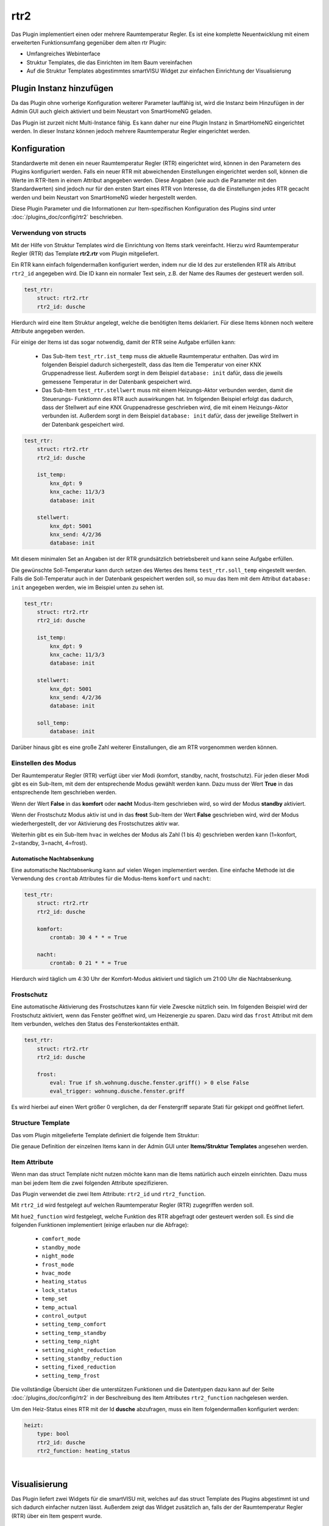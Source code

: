 .. index:: Plugins; rtr2 (Raumtemperatur Regler v2)
.. index:: rtr rtr2

rtr2
####

Das Plugin implementiert einen oder mehrere Raumtemperatur Regler. Es ist eine komplette Neuentwicklung mit einem
erweiterten Funktionsumfang gegenüber dem alten rtr Plugin:

- Umfangreiches Webinterface
- Struktur Templates, die das Einrichten im Item Baum vereinfachen
- Auf die Struktur Templates abgestimmtes smartVISU Widget zur einfachen Einrichtung der Visualisierung


Plugin Instanz hinzufügen
=========================

Da das Plugin ohne vorherige Konfiguration weiterer Parameter lauffähig ist, wird die Instanz beim Hinzufügen in
der Admin GUI auch gleich aktiviert und beim Neustart von SmartHomeNG geladen.

Das Plugin ist zurzeit nicht Multi-Instance fähig. Es kann daher nur eine Plugin Instanz in SmartHomeNG eingerichtet
werden. In dieser Instanz können jedoch mehrere Raumtemperatur Regler eingerichtet werden.


Konfiguration
=============

Standardwerte mit denen ein neuer Raumtemperatur Regler (RTR) eingerichtet wird, können in den Parametern des Plugins
konfiguriert werden. Falls ein neuer RTR mit abweichenden Einstellungen eingerichtet werden soll, können die Werte
im RTR-Item in einem Attribut angegeben werden. Diese Angaben (wie auch die Parameter mit den Standardwerten) sind
jedoch nur für den ersten Start eines RTR von Interesse, da die Einstellungen jedes RTR gecacht werden und beim
Neustart von SmartHomeNG wieder hergestellt werden.

Diese Plugin Parameter und die Informationen zur Item-spezifischen Konfiguration des Plugins sind
unter :doc:`/plugins_doc/config/rtr2` beschrieben.


Verwendung von structs
----------------------

Mit der Hilfe von Struktur Templates wird die Einrichtung von Items stark vereinfacht. Hierzu wird Raumtemperatur
Regler (RTR) das Template **rtr2.rtr** vom Plugin mitgeliefert.

Ein RTR kann einfach folgendermaßen konfiguriert werden, indem nur die Id des zur erstellenden RTR als Attribut
``rtr2_id`` angegeben wird. Die ID kann ein normaler Text sein, z.B. der Name des Raumes der gesteuert werden soll.

.. code-block:: yaml

    test_rtr:
        struct: rtr2.rtr
        rtr2_id: dusche


Hierdurch wird eine Item Struktur angelegt, welche die benötigten Items deklariert. Für diese Items können noch
weitere Attribute angegeben werden.

Für einige der Items ist das sogar notwendig, damit der RTR seine Aufgabe erfüllen kann:

  - Das Sub-Item ``test_rtr.ist_temp`` muss die aktuelle Raumtemperatur enthalten. Das wird im folgenden Beispiel
    dadurch sichergestellt, dass das Item die Temperatur von einer KNX Gruppenadresse liest. Außerdem sorgt in dem
    Beispiel ``database: init`` dafür, dass die jeweils gemessene Temperatur in der Datenbank gespeichert wird.

  - Das Sub-Item ``test_rtr.stellwert`` muss mit einem Heizungs-Aktor verbunden werden, damit die Steuerungs-
    Funktiomn des RTR auch auswirkungen hat. Im folgenden Beispiel erfolgt das dadurch, dass der Stellwert auf
    eine KNX Gruppenadresse geschrieben wird, die mit einem Heizungs-Aktor verbunden ist. Außerdem sorgt in dem
    Beispiel ``database: init`` dafür, dass der jeweilige Stellwert in der Datenbank gespeichert wird.

.. code-block:: yaml

    test_rtr:
        struct: rtr2.rtr
        rtr2_id: dusche

        ist_temp:
            knx_dpt: 9
            knx_cache: 11/3/3
            database: init

        stellwert:
            knx_dpt: 5001
            knx_send: 4/2/36
            database: init


Mit diesem minimalen Set an Angaben ist der RTR grundsätzlich betriebsbereit und kann seine Aufgabe erfüllen.

Die gewünschte Soll-Temperatur kann durch setzen des Wertes des Items ``test_rtr.soll_temp`` eingestellt werden.
Falls die Soll-Temperatur auch in der Datenbank gespeichert werden soll, so muu das Item mit dem Attribut
``database: init`` angegeben werden, wie im Beispiel unten zu sehen ist.

.. code-block:: yaml

    test_rtr:
        struct: rtr2.rtr
        rtr2_id: dusche

        ist_temp:
            knx_dpt: 9
            knx_cache: 11/3/3
            database: init

        stellwert:
            knx_dpt: 5001
            knx_send: 4/2/36
            database: init

        soll_temp:
            database: init


Darüber hinaus gibt es eine große Zahl weiterer Einstallungen, die am RTR vorgenommen werden können.


Einstellen des Modus
--------------------

Der Raumtemperatur Regler (RTR) verfügt über vier Modi (komfort, standby, nacht, frostschutz). Für jeden dieser
Modi gibt es ein Sub-Item, mit dem der entsprechende Modus gewählt werden kann. Dazu muss der Wert **True** in
das entsprechende Item geschrieben werden.

Wenn der Wert **False** in das **komfort** oder **nacht** Modus-Item geschrieben wird, so wird der Modus **standby**
aktiviert.

Wenn der Frostschutz Modus aktiv ist und in das **frost** Sub-Item der Wert **False** geschrieben wird, wird der
Modus wiederhergestellt, der vor Aktivierung des Frostschutzes aktiv war.

Weiterhin gibt es ein Sub-Item ``hvac`` in welches der Modus als Zahl (1 bis 4) geschrieben werden kann (1=konfort,
2=standby, 3=nacht, 4=frost).

Automatische Nachtabsenkung
~~~~~~~~~~~~~~~~~~~~~~~~~~~

Eine automatische Nachtabsenkung kann auf vielen Wegen implementiert werden. Eine einfache Methode ist die
Verwendung des ``crontab`` Attributes für die Modus-Items ``komfort`` und ``nacht``:

.. code-block:: yaml

    test_rtr:
        struct: rtr2.rtr
        rtr2_id: dusche

        komfort:
            crontab: 30 4 * * = True

        nacht:
            crontab: 0 21 * * = True

Hierdurch wird täglich um 4:30 Uhr der Komfort-Modus aktiviert und täglich um 21:00 Uhr die Nachtabsenkung.


Frostschutz
-----------

Eine automatische Aktivierung des Frostschutzes kann für viele Zwescke nützlich sein. Im folgenden Beispiel wird
der Frostschutz aktiviert, wenn das Fenster geöffnet wird, um Heizenergie zu sparen. Dazu wird das ``frost`` Attribut
mit dem Item verbunden, welches den Status des Fensterkontaktes enthält.

.. code-block:: yaml

    test_rtr:
        struct: rtr2.rtr
        rtr2_id: dusche

        frost:
            eval: True if sh.wohnung.dusche.fenster.griff() > 0 else False
            eval_trigger: wohnung.dusche.fenster.griff

Es wird hierbei auf einen Wert größer 0 verglichen, da der Fenstergriff separate Stati für gekippt ond geöffnet
liefert.


Structure Template
------------------

Das vom Plugin mitgelieferte Template definiert die folgende Item Struktur:

.. image:: assets/struct.jpg
   :class: screenshot

Die genaue Definition der einzelnen Items kann in der Admin GUI unter **Items/Struktur Templates** angesehen werden.


Item Attribute
--------------

Wenn man das struct Template nicht nutzen möchte kann man die Items natürlich auch einzeln einrichten. Dazu muss man
bei jedem Item die zwei folgenden Attribute spezifizieren.

Das Plugin verwendet die zwei Item Attribute: ``rtr2_id`` und ``rtr2_function``.

Mit ``rtr2_id`` wird festgelegt auf welchen Raumtemperatur Regler (RTR) zugegriffen werden soll.

Mit ``hue2_function`` wird festgelegt, welche Funktion des RTR abgefragt oder gesteuert werden soll.
Es sind die folgenden Funktionen implementiert (einige erlauben nur die Abfrage):

    - ``comfort_mode``
    - ``standby_mode``
    - ``night_mode``
    - ``frost_mode``
    - ``hvac_mode``
    - ``heating_status``
    - ``lock_status``
    - ``temp_set``
    - ``temp_actual``
    - ``control_output``
    - ``setting_temp_comfort``
    - ``setting_temp_standby``
    - ``setting_temp_night``
    - ``setting_night_reduction``
    - ``setting_standby_reduction``
    - ``setting_fixed_reduction``
    - ``setting_temp_frost``

Die vollständige Übersicht über die unterstützen Funktionen und die Datentypen dazu kann auf der
Seite :doc:`/plugins_doc/config/rtr2` in der Beschreibung des Item Attributes ``rtr2_function`` nachgelesen
werden.


Um den Heiz-Status eines RTR mit der Id **dusche** abzufragen, muss ein Item folgendermaßen konfiguriert werden:

.. code-block:: yaml

    heizt:
        type: bool
        rtr2_id: dusche
        rtr2_function: heating_status


|

Visualisierung
==============

Das Plugin liefert zwei Widgets für die smartVISU mit, welches auf das struct Template des Plugins abgestimmt ist und
sich dadurch einfacher nutzen lässt. Außerdem zeigt das Widget zusätzlich an, falls der der Raumtemperatur Regler (RTR)
über ein Item gesperrt wurde.

RTR Widget
----------
Dieses Widget dient zur Bedienung des Raumtemperatur Reglers (RTR). Es greift im Hintergrund auf das
Widget **device.rtr** der smartVISU zurück, ist jedoch einfacher zu konfigurieren, da es auf die Item Struktur
des struct Templates abgestimmt ist. Außerdem wird zusätzlich zum **device.rtr** Widget auch der Sperr-Status
des RTR angezeigt.

Das Widget hat nur drei Parameter, von denen nur einer benötigt wird:

  - Item, welches das struct Attribut enthält
  - Schrittgröße für die Temperatur Verstellung (falls der Wert leer gelassen wird, wird der Standardwert 0.5 genutzt)
  - Text der vor dem Stellwert angezeigt wird (falls der Wert leer gelassen wird, wird 'heizt mit' angezeigt)

Das widget wird folgendermaßen genutzt:

.. code-block:: yaml

    visu_heizung:
        name: Raumtemperaturregler Decke
        sv_widget: "{{ rtr2.rtr('wohnung.dusche.heizung', '0.2', '') }}"

Die Darstellung des RTR in der Visu sieht folgendermaßen aus:

.. image:: assets/widget_rtr.jpg
   :class: screenshot

Wenn der RTR über ein Item gesperrt wurde, wird der Stellwert auf 0% gesetzt und zusätzlich ein Lock-Icon angezeigt:

.. image:: assets/widget_rtr_locked.jpg
   :class: screenshot

|

Plot Widget
-----------
Dieses Widget dient zur Anzeige der Temperatur- und Stellwert Daten des Raumtemperatur Reglers (RTR). Es kann
anstelle des Widgets **plot.rtr** verwendet werden, wenn man mehr Informationen darstellen will. Es greift im
Hintergrund auf das Widget **plot.period** der smartVISU zurück, ist jedoch einfacher zu konfigurieren, da es auf
die Item Struktur des struct Templates abgestimmt ist. Voraussetzung ist, dass für die anzuzeigenden Items die
Daten mit dem database Plugin gespeichert werden.

Standardmäßig werden der Sollwert, die aktuelle Temperatur und der Stellwert angezeigt. Es können Kurven für bis
zu zwei weitere Temperaturen angezeigt werden, falls dieses gewünscht wird.

Das Widget hat sechs Parameter, von denen nur einer benötigt wird:

  - Item, welches das struct Attribut enthält
  - Beschriftung der Ist-Temperatur (falls der Wert leer gelassen wird, wird 'Ist Temp.' angezeigt)
  - Item mit den Daten der 1. zusätzlichen Temperatur (falls der Wert leer gelassen wird, wird keine zusätzliche Temperatur angezeigt)
  - Beschriftung für die 1. zusätzliche Temperatur
  - Item mit den Daten der 2. zusätzlichen Temperatur (falls der Wert leer gelassen wird, wird keine 2. zusätzliche Temperatur angezeigt)
  - Beschriftung für die 2. zusätzliche Temperatur

Das widget wird folgendermaßen genutzt (incl. Anzeige einer zusätzlichen Temperatur):

.. code-block:: yaml

    visu_heizung:
        name: Temperaturen in °C / Stellwert in %
        sv_widget: "{{ rtr2.plot('wohnung.dusche.heizung', 'Decke', 'wohnung.dusche.heizung.ist_estrich', 'Estrich') }}"

Die Darstellung der Daten in der Visu sieht folgendermaßen aus:

.. image:: assets/widget_plot.jpg
   :class: screenshot

|

Web Interface
=============

Das rtr2 Plugin verfügt über ein Webinterface, mit dessen Hilfe die Raumtemperatur Regler (RTR) und die mit dem Regler
verbundenen Items übersichtlich dargestellt werden. Außerdem können weitere Informationen zu den RTRs werden.


Aufruf des Webinterfaces
------------------------

Das Plugin kann aus der Admin GUI (von der Seite Plugins/Plugin Liste aus) aufgerufen werden. Dazu auf der Seite
in der entsprechenden Zeile das Icon in der Spalte **Web Interface** anklicken.

Außerdem kann das Webinterface direkt über ``http://smarthome.local:8383/plugin/rtr2`` aufgerufen werden.

|

Beispiele
---------

Folgende Informationen können im Webinterface angezeigt werden:

Oben rechts werden allgemeine Parameter zum Plugin angezeigt. Die weiteren Informationen werden in den
verschiedenen Tabs des Webinterface angezeigt.

Im ersten Tab werden die Raumtemperatur Regler mit den wichtigsten Informationen angezeigt.

.. image:: assets/webif_tab1_1.jpg
   :class: screenshot


|
|

Wenn man auf die Zeile eines Raumtemeratur Reglers klickt, werden alle mit dem Regler verbundenen Items angezeigt:

.. image:: assets/webif_tab1_2.jpg
   :class: screenshot


|
|

Im zweiten Tab werden erweiterte Informationen zu den Raumtemeratur Reglern angezeigt:

.. image:: assets/webif_tab2.jpg
   :class: screenshot

|
|

